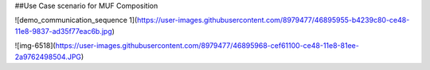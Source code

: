 ##Use Case scenario for MUF Composition

![demo_communication_sequence 1](https://user-images.githubusercontent.com/8979477/46895955-b4239c80-ce48-11e8-9837-ad35f77eac6b.jpg)

![img-6518](https://user-images.githubusercontent.com/8979477/46895968-cef61100-ce48-11e8-81ee-2a9762498504.JPG)
